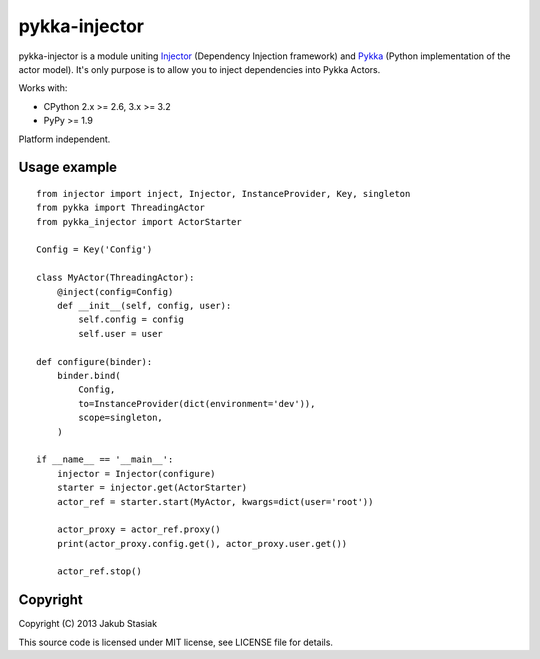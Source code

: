 pykka-injector
==============

.. image:: https://travis-ci.org/jstasiak/pykka_injector.png?branch=master
   :alt: Build status
   :target: https://travis-ci.org/jstasiak/pykka_injector


pykka-injector is a module uniting `Injector <https://github.com/alecthomas/injector>`_ (Dependency Injection framework) and `Pykka <https://github.com/jodal/pykka>`_ (Python implementation of the actor model). It's only purpose is to allow you to inject dependencies into Pykka Actors.

Works with:

* CPython 2.x >= 2.6, 3.x >= 3.2
* PyPy >= 1.9

Platform independent.


Usage example
-------------

::

    from injector import inject, Injector, InstanceProvider, Key, singleton
    from pykka import ThreadingActor
    from pykka_injector import ActorStarter

    Config = Key('Config')

    class MyActor(ThreadingActor):
        @inject(config=Config)
        def __init__(self, config, user):
            self.config = config
            self.user = user

    def configure(binder):
        binder.bind(
            Config,
            to=InstanceProvider(dict(environment='dev')),
            scope=singleton,
        )

    if __name__ == '__main__':
        injector = Injector(configure)
        starter = injector.get(ActorStarter)
        actor_ref = starter.start(MyActor, kwargs=dict(user='root'))

        actor_proxy = actor_ref.proxy()
        print(actor_proxy.config.get(), actor_proxy.user.get())

        actor_ref.stop()

Copyright
---------

Copyright (C) 2013 Jakub Stasiak

This source code is licensed under MIT license, see LICENSE file for details.
